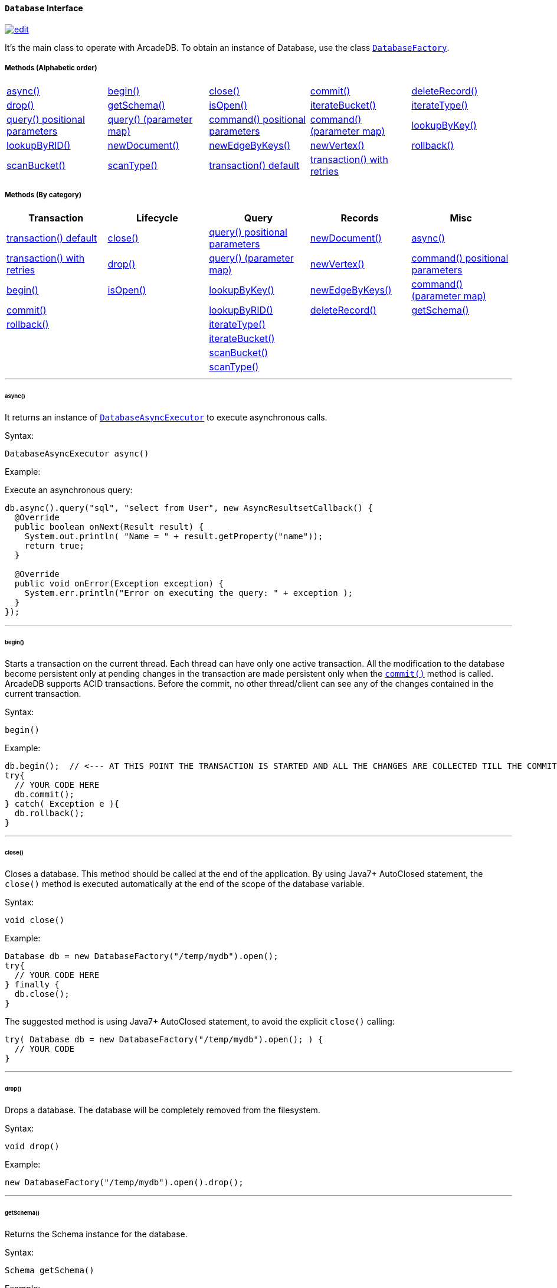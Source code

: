 [[database-interface]]
==== `Database` Interface

image:../images/edit.png[link="https://github.com/ArcadeData/arcadedb-docs/blob/main/src/main/asciidoc/api/java-ref-database.adoc" float=right]

It's the main class to operate with ArcadeDB.
To obtain an instance of Database, use the class `<<databasefactory,DatabaseFactory>>`.

===== Methods (Alphabetic order)

[cols=5]
|===
|<<async,async()>>
|<<begin,begin()>>
|<<close,close()>>
|<<commit,commit()>>
|<<deleterecord,deleteRecord()>>
|<<drop,drop()>>
|<<getschema-method,getSchema()>>
|<<isopen,isOpen()>>
|<<iterate-bucket,iterateBucket()>>
|<<iterate-type,iterateType()>>
|<<query-language-command-positionalparameters,query() positional parameters>>
|<<query-positionalparameters,query() (parameter map)>>
|<<command-positionalparameters,command() positional parameters>>
|<<command-language-command-parametermap,command() (parameter map)>>
|<<lookupbykey-type-properties-keys,lookupByKey()>>
|<<lookupbyrid-rid-loadcontent,lookupByRID()>>
|<<newdocument-typename,newDocument()>>
|<<newedgebykeys-sourcevertextype-sourcevertexkey-sourcevertexvalue-destinationvertextype-destinationvertexkey-destinationvertexvalue-createvertexifnotexist-edgetype-bidirectional-properties,newEdgeByKeys()>>
|<<newvertex-typename,newVertex()>>
|<<rollback,rollback()>>
|<<scan-bucket,scanBucket()>>
|<<scan-type,scanType()>>
|<<transaction-txblock,transaction() default>>
|<<transaction-retries,transaction() with retries>>
|
|===

===== Methods (By category)

[%header,cols=5]
|===
|Transaction|Lifecycle|Query|Records|Misc

|<<transaction-txblock,transaction() default>>
|<<close,close()>>
|<<query-language-command-positionalparameters,query() positional parameters>>
|<<newdocument-typename,newDocument()>>
|<<async,async()>>

|<<transaction-retries,transaction() with retries>>
|<<drop,drop()>>
|<<query-positionalparameters,query() (parameter map)>>
|<<newvertex-typename,newVertex()>>
|<<command-positionalparameters,command() positional parameters>>

|<<begin,begin()>>
|<<isopen,isOpen()>>
|<<lookupbykey-type-properties-keys,lookupByKey()>>
|<<newedgebykeys-sourcevertextype-sourcevertexkey-sourcevertexvalue-destinationvertextype-destinationvertexkey-destinationvertexvalue-createvertexifnotexist-edgetype-bidirectional-properties,newEdgeByKeys()>>
|<<command-language-command-parametermap,command() (parameter map)>>

|<<commit,commit()>>
|
|<<lookupbyrid-rid-loadcontent,lookupByRID()>>
|<<deleterecord,deleteRecord()>>
|<<getschema-method,getSchema()>>

|<<rollback,rollback()>>
|
|<<iterate-type,iterateType()>>
|
|

|
|
|<<iterate-bucket,iterateBucket()>>
|
|

|
|
|<<scan-bucket,scanBucket()>>
|
|

|
|
|<<scan-type,scanType()>>
|
|

|===

'''

[[async]]
====== async()

It returns an instance of `<<databaseasyncexecutor,DatabaseAsyncExecutor>>` to execute asynchronous calls.

Syntax:

[source,java]
----
DatabaseAsyncExecutor async()
----

Example:

Execute an asynchronous query:

[source,java]
----
db.async().query("sql", "select from User", new AsyncResultsetCallback() {
  @Override
  public boolean onNext(Result result) {
    System.out.println( "Name = " + result.getProperty("name"));
    return true;
  }

  @Override
  public void onError(Exception exception) {
    System.err.println("Error on executing the query: " + exception );
  }
});
----

'''
[[begin]]
====== begin()

Starts a transaction on the current thread.
Each thread can have only one active transaction.
All the modification to the database become persistent only at pending changes in the transaction are made persistent only when the `<<commit,commit()>>` method is called.
ArcadeDB supports ACID transactions.
Before the commit, no other thread/client can see any of the changes contained in the current transaction.

Syntax:

```java
begin()
```

Example:

[source,java]
----
db.begin();  // <--- AT THIS POINT THE TRANSACTION IS STARTED AND ALL THE CHANGES ARE COLLECTED TILL THE COMMIT (SEE BELOW)
try{
  // YOUR CODE HERE
  db.commit();
} catch( Exception e ){
  db.rollback();
}
----

'''

[[close]]
====== close()

Closes a database.
This method should be called at the end of the application.
By using Java7+ AutoClosed statement, the `close()` method is executed automatically at the end of the scope of the database variable.

Syntax:

[source,java]
----
void close()
----

Example:

[source,java]
----
Database db = new DatabaseFactory("/temp/mydb").open();
try{
  // YOUR CODE HERE
} finally {
  db.close();
}
----

The suggested method is using Java7+ AutoClosed statement, to avoid the explicit `close()` calling:

[source,java]
----
try( Database db = new DatabaseFactory("/temp/mydb").open(); ) {
  // YOUR CODE
}
----

'''

[[drop]]
====== drop()

Drops a database.
The database will be completely removed from the filesystem.

Syntax:

[source,java]
----
void drop()
----

Example:

[source,java]
----
new DatabaseFactory("/temp/mydb").open().drop();
----

'''

[[getschema-method]]
====== getSchema()

Returns the Schema instance for the database.

Syntax:

[source,java]
----
Schema getSchema()
----

Example:

[source,java]
----
db.getSchema().createVertexType("Song");
----

'''

[[isopen]]
====== isOpen()

Returns `true` if the database is open, otherwise `false`.

Syntax:

```java
boolean isOpen()
```

Example:

[source,java]
----
if( db.isOpen() ){
  // YOUR CODE HERE
}
----

'''

[[query-language-command-positionalparameters]]
====== query( language, command, positionalParameters )

Executes a query, with optional positional parameters.
This method only executes idempotent statements, namely `SELECT` and `MATCH`, that cannot change the database.
The execution of any other commands will throw a `IllegalArgumentException` exception.

Syntax:

[source,java]
----
Resultset query( String language, String command, Object... positionalParameters )
----

Where:

- `language`             is the language to use.
Only "SQL" language is supported for now, but in the future multiple languages could be used
- `command`              is the command to execute.
If the language supports prepared statements (SQL does), you can specify parameters by using `?` for positional replacement
- `positionalParameters` optional variable array of parameters to execute with the query

It returns a `Resultset` object where the result can be iterated.

Examples:

Simple query:

[source,java]
----
ResultSet resultset = db.query("sql", "select from V");
while (resultset.hasNext()) {
  Result record = resultset.next();
  System.out.println( "Found record, name = " + record.getProperty("name"));
}
----

Query passing positional parameters:

[source,java]
----
ResultSet resultset = db.query("sql", "select from V where age > ? and city = ?", 18, "Melbourne");
while (resultset.hasNext()) {
  Result record = resultset.next();
  System.out.println( "Found record, name = " + record.getProperty("name"));
}
----

'''

[[query-positionalparameters]]
====== query( language, command, parameterMap )

Executes a query taking a map for parameters.
This method only executes idempotent statements, namely `SELECT` and `MATCH`, that cannot change the database.
The execution of any other commands will throw a `IllegalArgumentException` exception.

Syntax:

[source,java]
----
Resultset query( String language, String command, Map<String,Object> parameterMap )
----

Where:

- `language`     is the language to use.
Only "SQL" language is supported for now, but in the future multiple languages could be used
- `command`      is the command to execute.
If the language supports prepared statements (SQL does), you can specify parameters by name by using `:<arg-name>`
- `parameterMap` this map is used to extract the named parameters

It returns a `Resultset` object where the result can be iterated.

Examples:

[source,java]
----
Map<String,Object> parameters = new HashMap<>();
parameters.put("age", 18);
parameters.put("city", "Melbourne");

ResultSet resultset = db.query("sql", "select from V where age > :age and city = :city", parameters);
while (resultset.hasNext()) {
  Result record = resultset.next();
  System.out.println( "Found record, name = " + record.getProperty("name"));
}
----

'''
[[command-positionalparameters]]
====== command( language, command, positionalParameters )

Executes a command that could change the database.
This is the equivalent to `query()`, but allows the command to modify the database.
Only "SQL" language is supported, but in the future multiple languages could be used.

Syntax:

[source,java]
----
Resultset command( String language, String command, Object... positionalParameters )
----

Where:

- `language`             is the language to use.
Only "SQL" is supported
- `command`              is the command to execute.
If the language supports prepared statements (SQL does), you can specify parameters by using `?` for positional replacement or by name by using `:<arg-name>`
- `positionalParameters` optional variable array of parameters to execute with the query

It returns a `Resultset` object where the result can be iterated.

Examples:

Create a new record:

[source,java]
----
db.command("sql", "insert into V set name = 'Jay', surname = 'Miner'");
----

Create a new record by passing position parameters:

[source,java]
----
db.command("sql", "insert into V set name = ?, surname = ?", "Jay", "Miner");
----

'''

[[command-language-command-parametermap]]
====== command( language, command, parameterMap )

Executes a command that could change the database.
This is the equivalent to `query()`, but allows the command to modify the database.
Only "SQL" language is supported, but in the future multiple languages could be used.

Syntax:

[source,java]
----
Resultset command( String language, String command, Map<String,Object> parameterMap )
----

Where:

- `language`     is the language to use.
Only "SQL" is supported
- `command`      is the command to execute.
If the language supports prepared statements (SQL does), you can specify parameters by using `?` for positional replacement or by name by using `:<arg-name>`
- `parameterMap` this map is used to extract the named parameters

It returns a `Resultset` object where the result can be iterated.

Examples:

Create a new record by passing a map of parameters:

[source,java]
----
Map<String,Object> parameters = new HashMap<>();
parameters.put("name", "Jay");
parameters.put("surname", "Miner");

db.command("sql", "insert into V set name = :name, surname = :surname", parameters);
----

'''

[[commit]]
====== commit()

Commits the thread's active transaction.
All the pending changes in the transaction are made persistent.
A transaction must be begun by calling the `<<begin,begin()>>` method.
Rolled back transactions cannot be committed.
ArcadeDB supports ACID transactions.
Before the commit, no other thread/client can see any of the changes contained in the current transaction.
ArcadeDB uses a WAL (Write Ahead Log) as journal in case a crash happens at commit time.
In this way, at the next restart, the database can be rollbacked at the previous state.
If the commit operation succeed, the changes are immediately visible to the other threads/clients and further transactions of the current thread.

Syntax:

[source,java]
----
commit()
----

Example:

[source,java]
----
db.begin();
try{
  // YOUR CODE HERE
  db.commit();  // <--- COMMIT ALL THE CHANGES "ALL OR NOTHING" IN PERSISTENT WAY
} catch( Exception e ){
  db.rollback();
}
----

'''

[[deleterecord]]
====== deleteRecord( record )

Deleted a record.
The record will be persistently deleted only at commit time.

Syntax:

[source,java]
----
void deleteRecord( Record record )
----

Examples:

[source,java]
----
db.deleteRecord( customer );
----

'''

[[iterate-bucket]]
====== iterateBucket( bucketName )

Iterates all the records contained in a bucket.
To scan a type (with all its buckets), use the method <<iterate-type,iterateType()>> instead.
The result are not accumulated in RAM, but tather this method returns an `Iterator<Record>` that fetches the records only when `.next()` is called.

Syntax:

[source,java]
----
Iterator<Record> iterateBucket( String bucketName )
----

Example:

Aggregate the records by age.
This is equivalent to a SQL query with a "group by age":

[source,java]
----
Map<String, AtomicInteger> aggregate = new HashMap<>();

Iterator<Record> result = db.iterateType("V", true );
while( result.hasNext() ){
  Record record = result.next();

  String age = (String) record.get("age");
  AtomicInteger counter = aggregate.get(age);
  if (counter == null) {
    counter = new AtomicInteger(1);
    aggregate.put(age, counter);
  } else
    counter.incrementAndGet();
}
----

Example:

Prints all the records in the bucket "Customer" with age major or equals to 21.

[source,java]
----
Iterator<Record> result = db.iterateBucket("Customer");
while( result.hasNext() ){
  Record record = result.next();

  Integer age = (Integer) record.get("age");
  if (age =! null && age >= 21 )
    System.out.println("Found customer: " + record.get("name") );
}
----

'''

[[iterate-type]]
====== iterateType( className, polymorphic )

Iterates all the records contained in the buckets relative to a type.
If `polymorphic` is `true`, then also the sub-types buckets are considered.
To iterate one bucket only check out the <<iterate-bucket,iterateBucket()>> method.
The result are not accumulated in RAM, but tather this method returns an `Iterator<Record>` that fetches the records only when `.next()` is called.

Syntax:

[source,java]
----
Iterator<Record> iterateType( String typeName, boolean polymorphic )
----

Example:

Aggregate the records by age.
This is equivalent to a SQL query with a "group by age":

[source,java]
----
Map<String, AtomicInteger> aggregate = new HashMap<>();

Iterator<Record> result = db.iterateType("V", true );
while( result.hasNext() ){
  Record record = result.next();

  String age = (String) record.get("age");
  AtomicInteger counter = aggregate.get(age);
  if (counter == null) {
    counter = new AtomicInteger(1);
    aggregate.put(age, counter);
  } else
    counter.incrementAndGet();
}
----

'''

[[lookupbykey-type-properties-keys]]
====== lookupByKey( type, properties, keys )

Look ups for one or more records (document, vertex or edge) that match one or more indexed keys.

Syntax:

[source,java]
----
Cursor<RID> lookupByKey( String type, String[] properties, Object[] keys )
----

Where:

- `type`       type name
- `properties` array of property names to match
- `keys`       array of keys

It returns a `Cursor<RID>` (like an iterator).

Examples:

Look up for an author with name "Jay" and surname "Miner".
This requires an index on the type "Author", properties "name" and "surname".

[source,java]
----
Cursor<RID> jayMiner = database.lookupByKey("Author", new String[] { "name", "surname" }, new Object[] { "Jay", "Miner" });
while( jayMiner.hasNext() ){
  System.out.println( "Found Jay! " + jayMiner.next().getProperty("name"));
}
----

'''

[[lookupbyrid-rid-loadcontent]]
====== lookupByRID( rid, loadContent )

Look ups for a record (document, vertex or edge) by its RID (Record Identifier).

Syntax:

[source,java]
----
Record lookupByRID( RID rid, boolean loadContent )
----

Where:

- `rid`         is the record identifier
- `loadContent` forces the load of the content too.
If the content is not loaded will be lazy loaded at the first access.
Use `true` if you are going to access to the record content for sure, otherwise, use `false`

It returns a `Record` implementation (document, vertex or edge).

Examples:

Load the vertex by RID and its content:

[source,java]
----
Vertex v = (Vertex) db.lookupByRID(new RID(db, "#3:47"));
----

'''

[[newdocument-typename]]
====== newDocument( typeName )

Creates a new document of a certain type.
The type must be of type "document" and must be created beforehand.
In order to be saved, the method `MutableDocument.save()` must be called.

Syntax:

[source,java]
----
MutableDocument newDocument( typeName )
----

Where:

- `typeName`    type name

It returns a `MutableDocument` instance.

Examples:

Create a new document of type "Customer":

[source,java]
----
MutableDocument doc = db.newDocument("Customer");
doc.set("name", "Jay");
doc.set("surname", "Miner");
doc.save();  // THE DOCUMENT IS SAVED IN THE DATABASE ONLY WHEN `.save()` IS CALLED
----

'''

[[newvertex-typename]]
====== newVertex( typeName )

Creates a new vertex of a certain type.
The type must be of type "vertex" and must be created beforehand.
In order to be saved, the method `MutableVertex.save()` must be called.

Syntax:

[source,java]
----
MutableVertex newVertex( typeName )
----

Where:

- `typeName`    type name

It returns a `MutableVertex` instance.

Examples:

Create a new document of type "Customer":

[source,java]
----
MutableVertex v = db.newVertex("Customer");
v.set("name", "Jay");
v.set("surname", "Miner");
v.save();
----

'''

[[newedgebykeys-sourcevertextype-sourcevertexkey-sourcevertexvalue-destinationvertextype-destinationvertexkey-destinationvertexvalue-createvertexifnotexist-edgetype-bidirectional-properties]]
====== newEdgeByKeys( sourceVertexType, sourceVertexKey, sourceVertexValue, destinationVertexType, destinationVertexKey, destinationVertexValue, createVertexIfNotExist, edgeType, bidirectional, properties )

Creates a new edge between two vertices found by their keys.

Syntax:

[source,java]
----
Edge newEdgeByKeys( String sourceVertexType, String[] sourceVertexKey,
                    Object[] sourceVertexValue,
                    String destinationVertexType, String[] destinationVertexKey,
                    Object[] destinationVertexValue,
                    boolean createVertexIfNotExist, String edgeType, boolean bidirectional,
                    Object... properties )
----

Where:

- `sourceVertexType`       source vertex type name
- `sourceVertexKey`        source vertex key properties
- `sourceVertexValue`      source vertex key values
- `destinationVertexType`  destination vertex type name
- `destinationVertexKey`   destination vertex key properties
- `destinationVertexValue` destination vertex key values
- `createVertexIfNotExist` creates source and/or destination vertices if not exist
- `edgeType`               edge type name
- `bidirectional`          `true` if the edge must be bidirectional, otherwise `false`
- `properties`             optional property array with pairs of name (as string) and value

It returns a `MutableEdge` instance.

Examples:

Create a new document of type "Customer":

[source,java]
----
Edge likes = db.newEdgeByKeys( "Account",
                                new String[] {"id"}, new Object[] {322323},
                               "Song",
                                new String[] {"title"},
                                new Object[] {"Chasing Cars"},
                               false, "Likes", true);
likes.save();
----

'''

[[rollback]]
====== rollback()

Aborts the thread's active transaction by rolling back all the pending changes.
Usually the transaction rollback is executed in case of errors.
If an exception happens during the call `<<commit,commit()>>`, the transaction is roll backed automatically.
Once rolled backed, the transaction cannot be committed anymore but it has to be re-started by calling the `<<begin,begin()>>` method.

Syntax:

[source,java]
----
rollback()
----

Example:

[source,java]
----
db.begin();
try{
  // YOUR CODE HERE
  db.commit();
} catch( Exception e ){
  db.rollback(); // <--- ROLLBACK IN CASE OF EXCEPTION
}
----

'''

[[scan-bucket]]
====== scanBucket( bucketName, callback )

Scans all the records contained in a buckets.
For each record found, the callback is called passing the current record.
To scan a type (with all its buckets), use the method <<scan-type,scanType()>> instead.
The callback method must return `true` to continue the scan, otherwise `false`.
Look also at the <<iterate-bucket,iterateBucket()>> method if you want to use an iterator approach instead of callback.

Syntax:

[source,java]
----
void scanBucket(String bucketName, RecordCallback callback);
----

Example:

Prints all the records in the bucket "Customer" with age major or equals to 21.

[source,java]
----
db.scanBucket("Customer", (record) -> {
  Integer age = (Integer) record.get("age");
  if (age =! null && age >= 21 )
    System.out.println("Found customer: " + record.get("name") );
  return true;
});
----

'''

[[scan-type]]
====== scanType( className, polymorphic, callback )

Scans all the records contained in all the buckets relative to a type.
If `polymorphic` is `true`, then also the sub-types buckets are considered.
For each record found, the callback is called passing the current record.
To scan one bucket only check out the <<scan-bucket,scanBucket()>> method.
The callback method must return `true` to continue the scan, otherwise `false`.
Look also at the <<iterate-type,iterateType()>> method if you want to use an iterator approach instead of callback.

Syntax:

[source,java]
----
scanType( String className, boolean polymorphic, DocumentCallback callback )
----

Example:

Aggregate the records by age.
This is equivalent to a SQL query with a "group by age":

[source,java]
----
Map<String, AtomicInteger> aggregate = new HashMap<>();

db.scanType("V", true, (record) -> {
  String age = (String) record.get("age");
  AtomicInteger counter = aggregate.get(age);
  if (counter == null) {
    counter = new AtomicInteger(1);
    aggregate.put(age, counter);
  } else
    counter.incrementAndGet();

  return true;
});
----

'''

[[transaction-txblock]]
====== transaction( txBlock )

This methods wraps a call to the method <<transaction-retries,transaction with retries>> by using the default retries specified in the database setting `arcadedb.mvccRetries`.

'''

[[transaction-retries]]
====== transaction( txBlock, retries )

Executes a transaction block as a callback or a clojure.
Before calling the callback in `TransactionScope`, the transaction is begun and after the end of the callback, the transaction is committed.
In case of any exceptions, the transaction is rolled back.
In case a `NeedRetryException` exceptions is thrown, the transaction is repeated up to `retries` times

Syntax:

[source,java]
----
void transaction( TransactionScope txBlock )
----

Examples:

Example by using Java8+ syntax:

[source,java]
----
db.transaction( () -> {
  final MutableVertex v = database.newVertex("Author");
  v.set("name", "Jay");
  v.set("surname", "Miner");
  v.save();
});
----

Example by using Java7 syntax:

[source,java]
----
db.transaction( new Database.TransactionScope() {
  @Override
  public void execute(Database database) {
    final MutableVertex v = database.newVertex("Author");
    v.set("name", "Jay");
    v.set("surname", "Miner");
    v.save();
  }
});
----

`